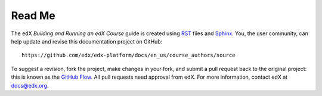 *******
Read Me
*******

The edX *Building and Running an edX Course* guide is created
using RST_ files and Sphinx_. You, the user community, can help update and revise this documentation project on GitHub::

  https://github.com/edx/edx-platform/docs/en_us/course_authors/source

To suggest a revision, fork the project, make changes in your fork, and submit
a pull request back to the original project: this is known as the `GitHub Flow`_.
All pull requests need approval from edX. For more information, contact edX at docs@edx.org.

.. _Sphinx: http://sphinx-doc.org/
.. _LaTeX: http://www.latex-project.org/
.. _`GitHub Flow`: https://github.com/blog/1557-github-flow-in-the-browser
.. _RST: http://docutils.sourceforge.net/rst.html